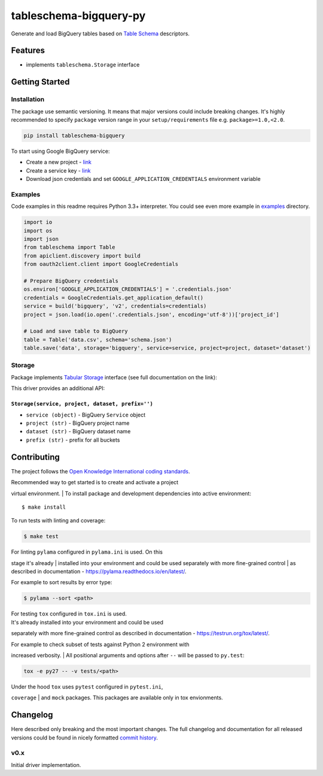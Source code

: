 tableschema-bigquery-py
=======================

| |Travis|
| |Coveralls|
| |PyPi|
| |Gitter|

Generate and load BigQuery tables based on `Table
Schema <http://specs.frictionlessdata.io/table-schema/>`__ descriptors.

Features
--------

-  implements ``tableschema.Storage`` interface

Getting Started
---------------

Installation
~~~~~~~~~~~~

The package use semantic versioning. It means that major versions could
include breaking changes. It's highly recommended to specify ``package``
version range in your ``setup/requirements`` file e.g.
``package>=1.0,<2.0``.

.. code:: bash

    pip install tableschema-bigquery

To start using Google BigQuery service:

-  Create a new project -
   `link <https://console.developers.google.com/home/dashboard>`__
-  Create a service key -
   `link <https://console.developers.google.com/apis/credentials>`__
-  Download json credentials and set ``GOOGLE_APPLICATION_CREDENTIALS``
   environment variable

Examples
~~~~~~~~

Code examples in this readme requires Python 3.3+ interpreter. You could
see even more example in
`examples <https://github.com/frictionlessdata/tableschema-bigquery-py/tree/master/examples>`__
directory.

.. code:: python

    import io
    import os
    import json
    from tableschema import Table
    from apiclient.discovery import build
    from oauth2client.client import GoogleCredentials

    # Prepare BigQuery credentials
    os.environ['GOOGLE_APPLICATION_CREDENTIALS'] = '.credentials.json'
    credentials = GoogleCredentials.get_application_default()
    service = build('bigquery', 'v2', credentials=credentials)
    project = json.load(io.open('.credentials.json', encoding='utf-8'))['project_id']

    # Load and save table to BigQuery
    table = Table('data.csv', schema='schema.json')
    table.save('data', storage='bigquery', service=service, project=project, dataset='dataset')

Storage
~~~~~~~

Package implements `Tabular
Storage <https://github.com/frictionlessdata/tableschema-py#storage>`__
interface (see full documentation on the link):

|Storage|

This driver provides an additional API:

``Storage(service, project, dataset, prefix='')``
^^^^^^^^^^^^^^^^^^^^^^^^^^^^^^^^^^^^^^^^^^^^^^^^^

-  ``service (object)`` - BigQuery ``Service`` object
-  ``project (str)`` - BigQuery project name
-  ``dataset (str)`` - BigQuery dataset name
-  ``prefix (str)`` - prefix for all buckets

Contributing
------------

The project follows the `Open Knowledge International coding
standards <https://github.com/okfn/coding-standards>`__.

| Recommended way to get started is to create and activate a project
virtual environment.
| To install package and development dependencies into active
environment:

::

    $ make install

To run tests with linting and coverage:

.. code:: bash

    $ make test

| For linting ``pylama`` configured in ``pylama.ini`` is used. On this
stage it's already
| installed into your environment and could be used separately with more
fine-grained control
| as described in documentation -
https://pylama.readthedocs.io/en/latest/.

For example to sort results by error type:

.. code:: bash

    $ pylama --sort <path>

| For testing ``tox`` configured in ``tox.ini`` is used.
| It's already installed into your environment and could be used
separately with more fine-grained control as described in documentation
- https://testrun.org/tox/latest/.

| For example to check subset of tests against Python 2 environment with
increased verbosity.
| All positional arguments and options after ``--`` will be passed to
``py.test``:

.. code:: bash

    tox -e py27 -- -v tests/<path>

| Under the hood ``tox`` uses ``pytest`` configured in ``pytest.ini``,
``coverage``
| and ``mock`` packages. This packages are available only in tox
envionments.

Changelog
---------

Here described only breaking and the most important changes. The full
changelog and documentation for all released versions could be found in
nicely formatted `commit
history <https://github.com/frictionlessdata/tableschema-bigquery-py/commits/master>`__.

v0.x
~~~~

Initial driver implementation.

.. |Travis| image:: https://img.shields.io/travis/frictionlessdata/tableschema-bigquery-py/master.svg
   :target: https://travis-ci.org/frictionlessdata/tableschema-bigquery-py
.. |Coveralls| image:: http://img.shields.io/coveralls/frictionlessdata/tableschema-bigquery-py.svg?branch=master
   :target: https://coveralls.io/r/frictionlessdata/tableschema-bigquery-py?branch=master
.. |PyPi| image:: https://img.shields.io/pypi/v/tableschema-bigquery.svg
   :target: https://pypi.python.org/pypi/tableschema-bigquery
.. |Gitter| image:: https://img.shields.io/gitter/room/frictionlessdata/chat.svg
   :target: https://gitter.im/frictionlessdata/chat
.. |Storage| image:: https://raw.githubusercontent.com/frictionlessdata/tableschema-py/master/data/storage.png

